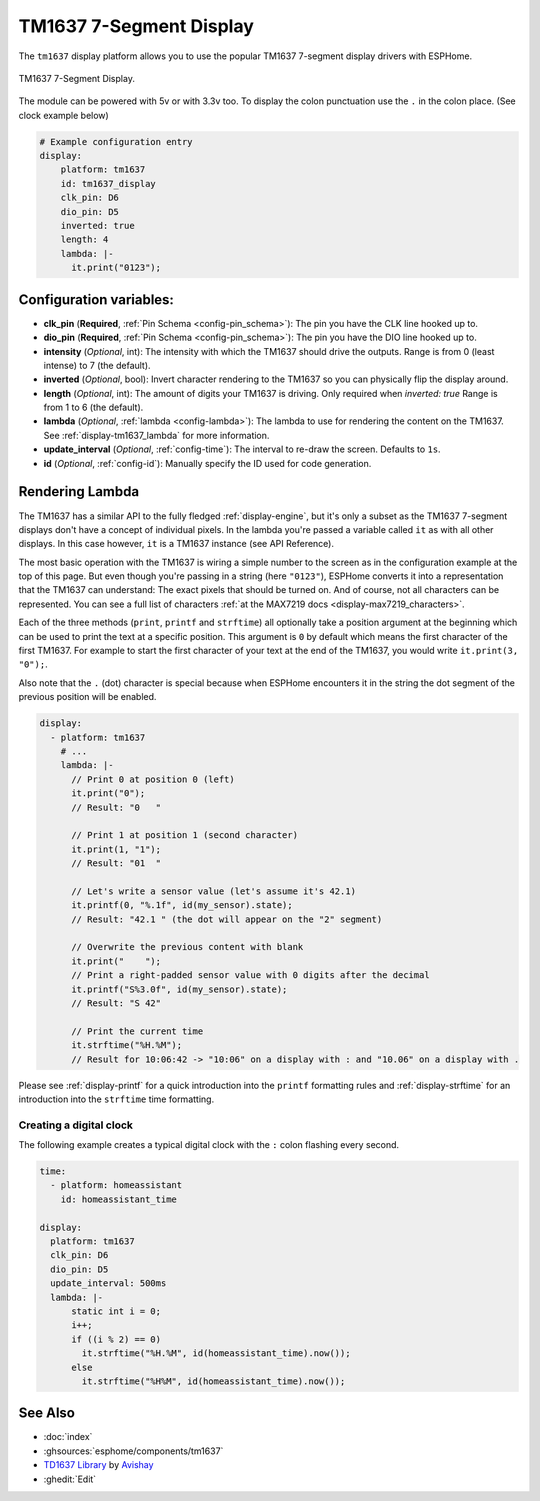 TM1637 7-Segment Display
========================

.. seo::
    :description: Instructions for setting up TM1637 7-segment displays.
    :image: tm1637.jpg

The ``tm1637`` display platform allows you to use the popular TM1637 7-segment display drivers with ESPHome.

.. figure:: images/tm1637-full.jpg
    :align: center
    :width: 75.0%

    TM1637 7-Segment Display.

The module can be powered with 5v or with 3.3v too. To display the colon punctuation use the
``.`` in the colon place. (See clock example below)


.. code-block:: yaml

    # Example configuration entry
    display:
        platform: tm1637
        id: tm1637_display
        clk_pin: D6
        dio_pin: D5
        inverted: true
        length: 4
        lambda: |-
          it.print("0123");


Configuration variables:
------------------------

- **clk_pin** (**Required**, :ref:`Pin Schema <config-pin_schema>`): The pin you have the CLK line hooked up to.
- **dio_pin** (**Required**, :ref:`Pin Schema <config-pin_schema>`): The pin you have the DIO line hooked up to.
- **intensity** (*Optional*, int): The intensity with which the TM1637 should drive the outputs. Range is from
  0 (least intense) to 7 (the default).
- **inverted** (*Optional*, bool): Invert character rendering to the TM1637 so you can physically flip the display around.
- **length** (*Optional*, int): The amount of digits your TM1637 is driving. Only required when `inverted: true`
  Range is from 1 to 6 (the default).
- **lambda** (*Optional*, :ref:`lambda <config-lambda>`): The lambda to use for rendering the content on the TM1637.
  See :ref:`display-tm1637_lambda` for more information.
- **update_interval** (*Optional*, :ref:`config-time`): The interval to re-draw the screen. Defaults to ``1s``.
- **id** (*Optional*, :ref:`config-id`): Manually specify the ID used for code generation.

.. _display-tm1637_lambda:

Rendering Lambda
----------------

The TM1637 has a similar API to the fully fledged :ref:`display-engine`, but it's only a subset as the TM1637
7-segment displays don't have a concept of individual pixels. In the lambda you're passed a variable called ``it``
as with all other displays. In this case however, ``it`` is a TM1637 instance (see API Reference).

The most basic operation with the TM1637 is wiring a simple number to the screen as in the configuration example
at the top of this page. But even though you're passing in a string (here ``"0123"``), ESPHome converts it
into a representation that the TM1637 can understand: The exact pixels that should be turned on. And of course,
not all characters can be represented. You can see a full list of characters :ref:`at the MAX7219 docs <display-max7219_characters>`.

Each of the three methods (``print``, ``printf`` and ``strftime``) all optionally take a position argument at the
beginning which can be used to print the text at a specific position. This argument is ``0`` by default which
means the first character of the first TM1637. For example to start the first character of your text at
the end of the TM1637, you would write ``it.print(3, "0");``.

Also note that the ``.`` (dot) character is special because when ESPHome encounters it in the string the dot
segment of the previous position will be enabled.

.. code-block:: yaml

    display:
      - platform: tm1637
        # ...
        lambda: |-
          // Print 0 at position 0 (left)
          it.print("0");
          // Result: "0   "

          // Print 1 at position 1 (second character)
          it.print(1, "1");
          // Result: "01  "

          // Let's write a sensor value (let's assume it's 42.1)
          it.printf(0, "%.1f", id(my_sensor).state);
          // Result: "42.1 " (the dot will appear on the "2" segment)

          // Overwrite the previous content with blank
          it.print("    ");
          // Print a right-padded sensor value with 0 digits after the decimal
          it.printf("S%3.0f", id(my_sensor).state);
          // Result: "S 42"

          // Print the current time
          it.strftime("%H.%M");
          // Result for 10:06:42 -> "10:06" on a display with : and "10.06" on a display with .

Please see :ref:`display-printf` for a quick introduction into the ``printf`` formatting rules and
:ref:`display-strftime` for an introduction into the ``strftime`` time formatting.

Creating a digital clock
************************

The following example creates a typical digital clock with the ``:`` colon flashing every second.


.. code-block:: yaml


    time:
      - platform: homeassistant
        id: homeassistant_time

    display:
      platform: tm1637
      clk_pin: D6
      dio_pin: D5
      update_interval: 500ms
      lambda: |-
          static int i = 0;
          i++;
          if ((i % 2) == 0)
            it.strftime("%H.%M", id(homeassistant_time).now());
          else
            it.strftime("%H%M", id(homeassistant_time).now());


See Also
--------

- :doc:`index`
- :ghsources:`esphome/components/tm1637`
- `TD1637 Library <https://github.com/avishorp/TM1637>`__ by `Avishay <https://github.com/avishorp>`__
- :ghedit:`Edit`
